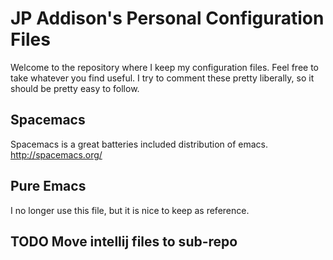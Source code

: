 * JP Addison's Personal Configuration Files
Welcome to the repository where I keep my configuration files.  Feel free to take whatever you find useful.  I try to comment these pretty liberally, so it should be pretty easy to follow.
** Spacemacs
Spacemacs is a great batteries included distribution of emacs.  http://spacemacs.org/
** Pure Emacs
I no longer use this file, but it is nice to keep as reference.
** TODO Move intellij files to sub-repo
